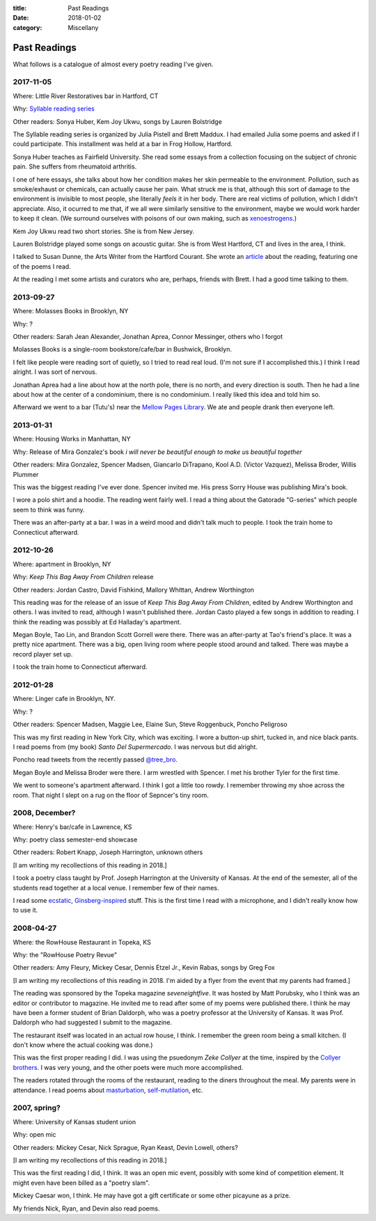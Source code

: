 :title: Past Readings
:date: 2018-01-02
:category: Miscellany

Past Readings
=============

What follows is a catalogue of almost every poetry reading I've given.

2017-11-05
----------

Where: Little River Restoratives bar in Hartford, CT

Why: `Syllable reading series <https://syllableseries.wordpress.com/>`__

Other readers: Sonya Huber, Kem Joy Ukwu, songs by Lauren Bolstridge

The Syllable reading series is organized by Julia Pistell and Brett Maddux.
I had emailed Julia some poems and asked if I could participate.
This installment was held at a bar in Frog Hollow, Hartford.

Sonya Huber teaches as Fairfield University.
She read some essays from a collection focusing on the subject
of chronic pain. She suffers from rheumatoid arthritis.

I one of here essays, she talks about how her condition makes her
skin permeable to the environment.
Pollution, such as smoke/exhaust or chemicals, can actually cause her pain.
What struck me is that, although this sort of damage to the environment
is invisible to most people, she literally *feels* it in her body.
There are real victims of pollution, which I didn't appreciate.
Also, it ocurred to me that, if we all were similarly sensitive
to the environment, maybe we would work harder to keep it clean.
(We surround ourselves with poisons of our own making, such as
`xenoestrogens <https://en.wikipedia.org/wiki/Xenoestrogen>`__.)

Kem Joy Ukwu read two short stories. She is from New Jersey.

Lauren Bolstridge played some songs on acoustic guitar.
She is from West Hartford, CT and lives in the area, I think.

I talked to Susan Dunne, the Arts Writer from the Hartford Courant.
She wrote an `article`_ about the reading, featuring one of the poems I read.

At the reading I met some artists and curators who are, perhaps, friends with Brett.
I had a good time talking to them.

.. _article: http://www.courant.com/entertainment/arts-theater/hc-syllable-poetry-series-little-river-restorative-20171119-story.html


2013-09-27
----------

Where: Molasses Books in Brooklyn, NY

Why: ?

Other readers: Sarah Jean Alexander, Jonathan Aprea, Connor Messinger,
others who I forgot

Molasses Books is a single-room bookstore/cafe/bar in Bushwick, Brooklyn.

I felt like people were reading sort of quietly, so I tried to read real loud.
(I'm not sure if I accomplished this.)
I think I read alright. I was sort of nervous.

Jonathan Aprea had a line about how at the north pole, there
is no north, and every direction is south. Then he had a line about how
at the center of a condominium, there is no condominium.
I really liked this idea and told him so.

Afterward we went to a bar (Tutu's) near the `Mellow Pages Library`_.
We ate and people drank then everyone left.

.. _`Mellow Pages Library`: https://mellowpageslibrary.tumblr.com/


2013-01-31
----------

Where: Housing Works in Manhattan, NY

Why: Release of Mira Gonzalez's book
*i will never be beautiful enough to make us beautiful together*

Other readers: Mira Gonzalez, Spencer Madsen, Giancarlo DiTrapano,
Kool A.D. (Victor Vazquez), Melissa Broder, Willis Plummer

This was the biggest reading I've ever done.
Spencer invited me. His press Sorry House was publishing
Mira's book.

I wore a polo shirt and a hoodie. The reading went fairly well.
I read a thing about the Gatorade "G-series" which people seem
to think was funny.

There was an after-party at a bar.
I was in a weird mood and didn't talk much to people.
I took the train home to Connecticut afterward.


2012-10-26
----------

Where: apartment in Brooklyn, NY

Why: *Keep This Bag Away From Children* release

Other readers: Jordan Castro, David Fishkind, Mallory Whittan,
Andrew Worthington

This reading was for the release of an issue of
*Keep This Bag Away From Children*, edited by Andrew Worthington and others.
I was invited to read, although I wasn't published there.
Jordan Casto played a few songs in addition to reading.
I think the reading was possibly at Ed Halladay's apartment.

Megan Boyle, Tao Lin, and Brandon Scott Gorrell were there.
There was an after-party at Tao's friend's place. It was a pretty nice
apartment. There was a big, open living room where people stood around and talked.
There was maybe a record player set up.

I took the train home to Connecticut afterward.


2012-01-28
----------

Where: Linger cafe in Brooklyn, NY.

Why: ?

Other readers: Spencer Madsen, Maggie Lee, Elaine Sun,
Steve Roggenbuck, Poncho Peligroso

This was my first reading in New York City, which was exciting.
I wore a button-up shirt, tucked in, and nice black pants.
I read poems from (my book) *Santo Del Supermercado*.
I was nervous but did alright.

Poncho read tweets from the recently passed `@tree_bro`_.

Megan Boyle and Melissa Broder were there.
I arm wrestled with Spencer.
I met his brother Tyler for the first time.

We went to someone's apartment afterward.
I think I got a little too rowdy.
I remember throwing my shoe across the room.
That night I slept on a rug on the floor of Sepncer's tiny room.

.. _`@tree_bro`: https://twitter.com/tree_bro


2008, December?
---------------

Where: Henry's bar/cafe in Lawrence, KS

Why: poetry class semester-end showcase

Other readers: Robert Knapp, Joseph Harrington, unknown others

[I am writing my recollections of this reading in 2018.]

I took a poetry class taught by Prof. Joseph Harrington
at the University of Kansas. At the end of the semester, all of the students
read together at a local venue. I remember few of their names.

I read some `ecstatic`_, `Ginsberg-inspired`_ stuff.
This is the first time I read with a microphone,
and I didn't really know how to use it.

.. _`ecstatic`: http://locustfarm.blogspot.com/2009/01/celebration-of-heady-afterbirth.html
.. _`Ginsberg-inspired`: http://locustfarm.blogspot.com/2009/01/bob-dylan-king-of-jews.html


2008-04-27
----------

Where: the RowHouse Restaurant in Topeka, KS

Why: the "RowHouse Poetry Revue"

Other readers: Amy Fleury, Mickey Cesar, Dennis Etzel Jr., Kevin Rabas,
songs by Greg Fox

.. Readers from April 28th event: Mike Johnson, Brian Daldorph, Leah Sewell,
   d. douglas, Gary Lechliter

[I am writing my recollections of this reading in 2018.
I'm aided by a flyer from the event that my parents had framed.]

The reading was sponsored by the Topeka magazine *seveneightfive*.
It was hosted by Matt Porubsky,
who I think was an editor or contributor to magazine.
He invited me to read after some of my poems were published there.
I think he may have been a former student of Brian Daldorph,
who was a poetry professor at the University of Kansas.
It was Prof. Daldorph who had suggested I submit to the magazine.

The restaurant itself was located in an actual row house, I think.
I remember the green room being a small kitchen. (I don't know where
the actual cooking was done.)

This was the first proper reading I did. I was using the psuedonym
*Zeke Collyer* at the time, inspired by the
`Collyer brothers <https://en.wikipedia.org/wiki/Collyer_brothers>`__.
I was very young, and the other poets were much more accomplished.

The readers rotated through the rooms of the restaurant, reading
to the diners throughout the meal. My parents were in attendance.
I read poems about `masturbation`_, `self-mutilation`_, etc.

.. _`masturbation`: http://locustfarm.blogspot.com/2008/01/on-nights-that-i-have-house-to-myself.html
.. _`self-mutilation`: http://locustfarm.blogspot.com/2008/02/give-me-one-reason.html


2007, spring?
-------------

Where: University of Kansas student union

Why: open mic

Other readers: Mickey Cesar, Nick Sprague, Ryan Keast, Devin Lowell, others?

[I am writing my recollections of this reading in 2018.]

This was the first reading I did, I think.
It was an open mic event, possibly with some kind of competition element.
It might even have been billed as a "poetry slam".

Mickey Caesar won, I think.
He may have got a gift certificate or some other picayune as a prize.

My friends Nick, Ryan, and Devin also read poems.
